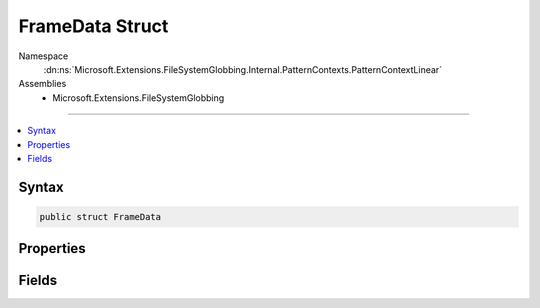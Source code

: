 

FrameData Struct
================





Namespace
    :dn:ns:`Microsoft.Extensions.FileSystemGlobbing.Internal.PatternContexts.PatternContextLinear`
Assemblies
    * Microsoft.Extensions.FileSystemGlobbing

----

.. contents::
   :local:









Syntax
------

.. code-block:: csharp

    public struct FrameData








.. dn:structure:: Microsoft.Extensions.FileSystemGlobbing.Internal.PatternContexts.PatternContextLinear.FrameData
    :hidden:

.. dn:structure:: Microsoft.Extensions.FileSystemGlobbing.Internal.PatternContexts.PatternContextLinear.FrameData

Properties
----------

.. dn:structure:: Microsoft.Extensions.FileSystemGlobbing.Internal.PatternContexts.PatternContextLinear.FrameData
    :noindex:
    :hidden:

    
    .. dn:property:: Microsoft.Extensions.FileSystemGlobbing.Internal.PatternContexts.PatternContextLinear.FrameData.Stem
    
        
        :rtype: System.String
    
        
        .. code-block:: csharp
    
            public string Stem
            {
                get;
            }
    
    .. dn:property:: Microsoft.Extensions.FileSystemGlobbing.Internal.PatternContexts.PatternContextLinear.FrameData.StemItems
    
        
        :rtype: System.Collections.Generic.IList<System.Collections.Generic.IList`1>{System.String<System.String>}
    
        
        .. code-block:: csharp
    
            public IList<string> StemItems
            {
                get;
            }
    

Fields
------

.. dn:structure:: Microsoft.Extensions.FileSystemGlobbing.Internal.PatternContexts.PatternContextLinear.FrameData
    :noindex:
    :hidden:

    
    .. dn:field:: Microsoft.Extensions.FileSystemGlobbing.Internal.PatternContexts.PatternContextLinear.FrameData.InStem
    
        
        :rtype: System.Boolean
    
        
        .. code-block:: csharp
    
            public bool InStem
    
    .. dn:field:: Microsoft.Extensions.FileSystemGlobbing.Internal.PatternContexts.PatternContextLinear.FrameData.IsNotApplicable
    
        
        :rtype: System.Boolean
    
        
        .. code-block:: csharp
    
            public bool IsNotApplicable
    
    .. dn:field:: Microsoft.Extensions.FileSystemGlobbing.Internal.PatternContexts.PatternContextLinear.FrameData.SegmentIndex
    
        
        :rtype: System.Int32
    
        
        .. code-block:: csharp
    
            public int SegmentIndex
    

